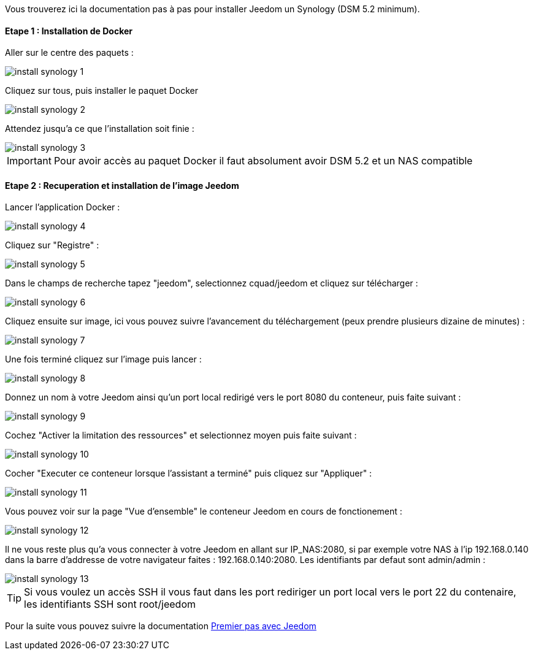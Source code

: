 Vous trouverez ici la documentation pas à pas pour installer Jeedom un Synology (DSM 5.2 minimum).

==== Etape 1 : Installation de Docker

Aller sur le centre des paquets : 

image::../images/install_synology_1.PNG[]

Cliquez sur tous, puis installer le paquet Docker

image::../images/install_synology_2.PNG[]

Attendez jusqu'a ce que l'installation soit finie : 

image::../images/install_synology_3.PNG[]

[icon="../images/plugin/important.png"]
[IMPORTANT]
Pour avoir accès au paquet Docker il faut absolument avoir DSM 5.2 et un NAS compatible

==== Etape 2 : Recuperation et installation de l'image Jeedom

Lancer l'application Docker : 

image::../images/install_synology_4.PNG[]

Cliquez sur "Registre" : 

image::../images/install_synology_5.PNG[]

Dans le champs de recherche tapez "jeedom", selectionnez cquad/jeedom et cliquez sur télécharger : 

image::../images/install_synology_6.PNG[]

Cliquez ensuite sur image, ici vous pouvez suivre l'avancement du téléchargement (peux prendre plusieurs dizaine de minutes) : 

image::../images/install_synology_7.PNG[]

Une fois terminé cliquez sur l'image puis lancer : 

image::../images/install_synology_8.PNG[]

Donnez un nom à votre Jeedom ainsi qu'un port local redirigé vers le port 8080 du conteneur, puis faite suivant :

image::../images/install_synology_9.PNG[]

Cochez "Activer la limitation des ressources" et selectionnez moyen puis faite suivant : 

image::../images/install_synology_10.PNG[]

Cocher "Executer ce conteneur lorsque l'assistant a terminé" puis cliquez sur "Appliquer" : 

image::../images/install_synology_11.PNG[]

Vous pouvez voir sur la page "Vue d'ensemble" le conteneur Jeedom en cours de fonctionement : 

image::../images/install_synology_12.PNG[]

Il ne vous reste plus qu'a vous connecter à votre Jeedom en allant sur IP_NAS:2080, si par exemple votre NAS à l'ip 192.168.0.140 dans la barre d'addresse de votre navigateur faites : 192.168.0.140:2080. Les identifiants par defaut sont admin/admin : 

image::../images/install_synology_13.PNG[]


[icon="../images/plugin/tip.png"]
[TIP]
Si vous voulez un accès SSH il vous faut dans les port rediriger un port local vers le port 22 du contenaire, les identifiants SSH sont root/jeedom

Pour la suite vous pouvez suivre la documentation link:http://doc.jeedom.fr/fr_FR/doc-premiers-pas-Jeedom.html[Premier pas avec Jeedom]